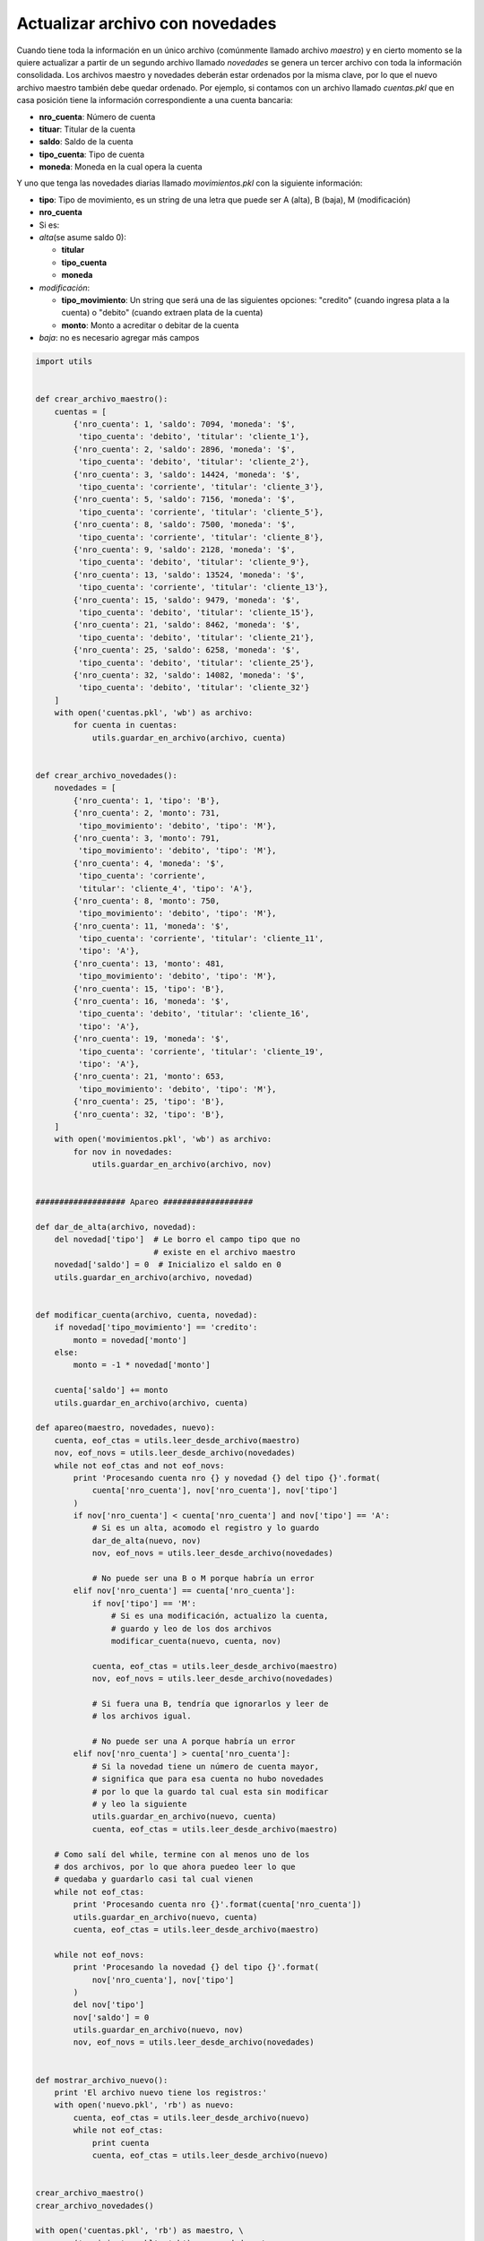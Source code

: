 Actualizar archivo con novedades
--------------------------------

Cuando tiene toda la información en un único archivo (comúnmente llamado
archivo *maestro*) y en cierto momento se la quiere actualizar a partir
de un segundo archivo llamado *novedades* se genera un tercer archivo
con toda la información consolidada. Los archivos maestro y novedades
deberán estar ordenados por la misma clave, por lo que el nuevo archivo
maestro también debe quedar ordenado. Por ejemplo, si contamos con un
archivo llamado *cuentas.pkl* que en casa posición tiene la información
correspondiente a una cuenta bancaria:

-  **nro\_cuenta**: Número de cuenta
-  **tituar**: Titular de la cuenta
-  **saldo**: Saldo de la cuenta
-  **tipo\_cuenta**: Tipo de cuenta
-  **moneda**: Moneda en la cual opera la cuenta

Y uno que tenga las novedades diarias llamado *movimientos.pkl* con la
siguiente información:

-  **tipo**: Tipo de movimiento, es un string de una letra que puede ser
   A (alta), B (baja), M (modificación)
-  **nro\_cuenta**
-  Si es:
-  *alta*\ (se asume saldo 0):

   -  **titular**
   -  **tipo\_cuenta**
   -  **moneda**

-  *modificación*:

   -  **tipo\_movimiento**: Un string que será una de las siguientes
      opciones: "credito" (cuando ingresa plata a la cuenta) o "debito"
      (cuando extraen plata de la cuenta)
   -  **monto**: Monto a acreditar o debitar de la cuenta

-  *baja*: no es necesario agregar más campos

.. code:: python

    import utils
    
    
    def crear_archivo_maestro():
        cuentas = [
            {'nro_cuenta': 1, 'saldo': 7094, 'moneda': '$', 
             'tipo_cuenta': 'debito', 'titular': 'cliente_1'}, 
            {'nro_cuenta': 2, 'saldo': 2896, 'moneda': '$', 
             'tipo_cuenta': 'debito', 'titular': 'cliente_2'}, 
            {'nro_cuenta': 3, 'saldo': 14424, 'moneda': '$', 
             'tipo_cuenta': 'corriente', 'titular': 'cliente_3'}, 
            {'nro_cuenta': 5, 'saldo': 7156, 'moneda': '$', 
             'tipo_cuenta': 'corriente', 'titular': 'cliente_5'}, 
            {'nro_cuenta': 8, 'saldo': 7500, 'moneda': '$', 
             'tipo_cuenta': 'corriente', 'titular': 'cliente_8'}, 
            {'nro_cuenta': 9, 'saldo': 2128, 'moneda': '$', 
             'tipo_cuenta': 'debito', 'titular': 'cliente_9'}, 
            {'nro_cuenta': 13, 'saldo': 13524, 'moneda': '$', 
             'tipo_cuenta': 'corriente', 'titular': 'cliente_13'}, 
            {'nro_cuenta': 15, 'saldo': 9479, 'moneda': '$', 
             'tipo_cuenta': 'debito', 'titular': 'cliente_15'}, 
            {'nro_cuenta': 21, 'saldo': 8462, 'moneda': '$', 
             'tipo_cuenta': 'debito', 'titular': 'cliente_21'}, 
            {'nro_cuenta': 25, 'saldo': 6258, 'moneda': '$', 
             'tipo_cuenta': 'debito', 'titular': 'cliente_25'}, 
            {'nro_cuenta': 32, 'saldo': 14082, 'moneda': '$', 
             'tipo_cuenta': 'debito', 'titular': 'cliente_32'}
        ]
        with open('cuentas.pkl', 'wb') as archivo:
            for cuenta in cuentas:
                utils.guardar_en_archivo(archivo, cuenta)
    
    
    def crear_archivo_novedades():
        novedades = [
            {'nro_cuenta': 1, 'tipo': 'B'},
            {'nro_cuenta': 2, 'monto': 731, 
             'tipo_movimiento': 'debito', 'tipo': 'M'},
            {'nro_cuenta': 3, 'monto': 791, 
             'tipo_movimiento': 'debito', 'tipo': 'M'},
            {'nro_cuenta': 4, 'moneda': '$', 
             'tipo_cuenta': 'corriente', 
             'titular': 'cliente_4', 'tipo': 'A'},
            {'nro_cuenta': 8, 'monto': 750, 
             'tipo_movimiento': 'debito', 'tipo': 'M'},
            {'nro_cuenta': 11, 'moneda': '$', 
             'tipo_cuenta': 'corriente', 'titular': 'cliente_11', 
             'tipo': 'A'},
            {'nro_cuenta': 13, 'monto': 481, 
             'tipo_movimiento': 'debito', 'tipo': 'M'},
            {'nro_cuenta': 15, 'tipo': 'B'},
            {'nro_cuenta': 16, 'moneda': '$', 
             'tipo_cuenta': 'debito', 'titular': 'cliente_16', 
             'tipo': 'A'},
            {'nro_cuenta': 19, 'moneda': '$', 
             'tipo_cuenta': 'corriente', 'titular': 'cliente_19', 
             'tipo': 'A'},
            {'nro_cuenta': 21, 'monto': 653, 
             'tipo_movimiento': 'debito', 'tipo': 'M'},
            {'nro_cuenta': 25, 'tipo': 'B'},
            {'nro_cuenta': 32, 'tipo': 'B'},
        ]
        with open('movimientos.pkl', 'wb') as archivo:
            for nov in novedades:
                utils.guardar_en_archivo(archivo, nov)
    
    
    ################### Apareo ###################
    
    def dar_de_alta(archivo, novedad):
        del novedad['tipo']  # Le borro el campo tipo que no
                             # existe en el archivo maestro
        novedad['saldo'] = 0  # Inicializo el saldo en 0
        utils.guardar_en_archivo(archivo, novedad)
    
        
    def modificar_cuenta(archivo, cuenta, novedad):
        if novedad['tipo_movimiento'] == 'credito':
            monto = novedad['monto']
        else:
            monto = -1 * novedad['monto']
    
        cuenta['saldo'] += monto
        utils.guardar_en_archivo(archivo, cuenta)
        
    def apareo(maestro, novedades, nuevo):
        cuenta, eof_ctas = utils.leer_desde_archivo(maestro)
        nov, eof_novs = utils.leer_desde_archivo(novedades)
        while not eof_ctas and not eof_novs:
            print 'Procesando cuenta nro {} y novedad {} del tipo {}'.format(
                cuenta['nro_cuenta'], nov['nro_cuenta'], nov['tipo']
            )
            if nov['nro_cuenta'] < cuenta['nro_cuenta'] and nov['tipo'] == 'A':
                # Si es un alta, acomodo el registro y lo guardo
                dar_de_alta(nuevo, nov)
                nov, eof_novs = utils.leer_desde_archivo(novedades)
    
                # No puede ser una B o M porque habría un error
            elif nov['nro_cuenta'] == cuenta['nro_cuenta']:
                if nov['tipo'] == 'M':
                    # Si es una modificación, actualizo la cuenta, 
                    # guardo y leo de los dos archivos
                    modificar_cuenta(nuevo, cuenta, nov)
    
                cuenta, eof_ctas = utils.leer_desde_archivo(maestro)
                nov, eof_novs = utils.leer_desde_archivo(novedades)
    
                # Si fuera una B, tendría que ignorarlos y leer de 
                # los archivos igual.
    
                # No puede ser una A porque habría un error
            elif nov['nro_cuenta'] > cuenta['nro_cuenta']:
                # Si la novedad tiene un número de cuenta mayor, 
                # significa que para esa cuenta no hubo novedades
                # por lo que la guardo tal cual esta sin modificar
                # y leo la siguiente
                utils.guardar_en_archivo(nuevo, cuenta)
                cuenta, eof_ctas = utils.leer_desde_archivo(maestro)
    
        # Como salí del while, termine con al menos uno de los
        # dos archivos, por lo que ahora puedeo leer lo que
        # quedaba y guardarlo casi tal cual vienen
        while not eof_ctas:
            print 'Procesando cuenta nro {}'.format(cuenta['nro_cuenta'])
            utils.guardar_en_archivo(nuevo, cuenta)
            cuenta, eof_ctas = utils.leer_desde_archivo(maestro)
    
        while not eof_novs:
            print 'Procesando la novedad {} del tipo {}'.format(
                nov['nro_cuenta'], nov['tipo']
            )
            del nov['tipo']
            nov['saldo'] = 0
            utils.guardar_en_archivo(nuevo, nov)
            nov, eof_novs = utils.leer_desde_archivo(novedades)
    
    
    def mostrar_archivo_nuevo():
        print 'El archivo nuevo tiene los registros:'
        with open('nuevo.pkl', 'rb') as nuevo:
            cuenta, eof_ctas = utils.leer_desde_archivo(nuevo)
            while not eof_ctas:
                print cuenta
                cuenta, eof_ctas = utils.leer_desde_archivo(nuevo)            
    
    
    crear_archivo_maestro()
    crear_archivo_novedades()
    
    with open('cuentas.pkl', 'rb') as maestro, \
        open('movimientos.pkl', 'rb') as novedades, \
        open('nuevo.pkl', 'wb') as nuevo:
            apareo(maestro, novedades, nuevo)
    
    mostrar_archivo_nuevo()


.. parsed-literal::

    Procesando cuenta nro 1 y novedad 1 del tipo B
    Procesando cuenta nro 2 y novedad 2 del tipo M
    Procesando cuenta nro 3 y novedad 3 del tipo M
    Procesando cuenta nro 5 y novedad 4 del tipo A
    Procesando cuenta nro 5 y novedad 8 del tipo M
    Procesando cuenta nro 8 y novedad 8 del tipo M
    Procesando cuenta nro 9 y novedad 11 del tipo A
    Procesando cuenta nro 13 y novedad 11 del tipo A
    Procesando cuenta nro 13 y novedad 13 del tipo M
    Procesando cuenta nro 15 y novedad 15 del tipo B
    Procesando cuenta nro 21 y novedad 16 del tipo A
    Procesando cuenta nro 21 y novedad 19 del tipo A
    Procesando cuenta nro 21 y novedad 21 del tipo M
    Procesando cuenta nro 25 y novedad 25 del tipo B
    Procesando cuenta nro 32 y novedad 32 del tipo B
    El archivo nuevo tiene los registros:
    {'nro_cuenta': 2, 'saldo': 2165, 'moneda': '$', 'titular': 'cliente_2', 'tipo_cuenta': 'debito'}
    {'nro_cuenta': 3, 'saldo': 13633, 'moneda': '$', 'titular': 'cliente_3', 'tipo_cuenta': 'corriente'}
    {'nro_cuenta': 4, 'saldo': 0, 'moneda': '$', 'tipo_cuenta': 'corriente', 'titular': 'cliente_4'}
    {'nro_cuenta': 5, 'saldo': 7156, 'moneda': '$', 'titular': 'cliente_5', 'tipo_cuenta': 'corriente'}
    {'nro_cuenta': 8, 'saldo': 6750, 'moneda': '$', 'titular': 'cliente_8', 'tipo_cuenta': 'corriente'}
    {'nro_cuenta': 9, 'saldo': 2128, 'moneda': '$', 'titular': 'cliente_9', 'tipo_cuenta': 'debito'}
    {'nro_cuenta': 11, 'saldo': 0, 'moneda': '$', 'tipo_cuenta': 'corriente', 'titular': 'cliente_11'}
    {'nro_cuenta': 13, 'saldo': 13043, 'moneda': '$', 'titular': 'cliente_13', 'tipo_cuenta': 'corriente'}
    {'nro_cuenta': 16, 'saldo': 0, 'moneda': '$', 'tipo_cuenta': 'debito', 'titular': 'cliente_16'}
    {'nro_cuenta': 19, 'saldo': 0, 'moneda': '$', 'tipo_cuenta': 'corriente', 'titular': 'cliente_19'}
    {'nro_cuenta': 21, 'saldo': 7809, 'moneda': '$', 'titular': 'cliente_21', 'tipo_cuenta': 'debito'}


.. raw:: html

   <!--
   ## JSON

   Otra forma de guardar datos estructurados es usar un módulo llamado [json](https://docs.python.org/2/tutorial/inputoutput.html#saving-structured-data-with-json) y para esto se usan las funciones [dump](https://docs.python.org/2/library/json.html#json.dump) y [load](https://docs.python.org/2/library/json.html#json.load). <br>
   Como ventaja tenemos que 
   -->


